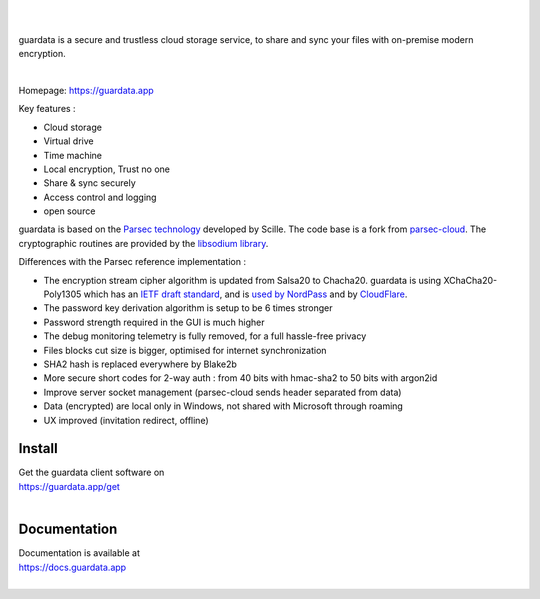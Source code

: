 
.. image:: https://raw.githubusercontent.com/bitlogik/guardata/master/guardata/client/gui/rc/images/logos/guardata_vert.png
    :align: center

|
|

guardata is a secure and trustless cloud storage service, to share and sync your files with on-premise modern encryption.

|

Homepage: https://guardata.app

Key features :

- Cloud storage
- Virtual drive
- Time machine
- Local encryption, Trust no one
- Share & sync securely
- Access control and logging
- open source

guardata is based on the `Parsec technology <https://www.youtube.com/watch?v=Ds89nhbO0yk>`_ developed by Scille. The code base is a fork from `parsec-cloud <https://github.com/Scille/parsec-cloud>`_. The cryptographic routines are provided by the `libsodium library <https://doc.libsodium.org/>`_.


Differences with the Parsec reference implementation :

- The encryption stream cipher algorithm is updated from Salsa20 to Chacha20. guardata is using XChaCha20-Poly1305 which has an `IETF draft standard <https://tools.ietf.org/html/draft-irtf-cfrg-xchacha-03>`_, and is `used by NordPass <https://nordpass.com/features/xchacha20-encryption/>`_ and by `CloudFlare <https://blog.cloudflare.com/do-the-chacha-better-mobile-performance-with-cryptography/>`_.
- The password key derivation algorithm is setup to be 6 times stronger
- Password strength required in the GUI is much higher
- The debug monitoring telemetry is fully removed, for a full hassle-free privacy
- Files blocks cut size is bigger, optimised for internet synchronization
- SHA2 hash is replaced everywhere by Blake2b
- More secure short codes for 2-way auth : from 40 bits with hmac-sha2 to 50 bits with argon2id
- Improve server socket management (parsec-cloud sends header separated from data)
- Data (encrypted) are local only in Windows, not shared with Microsoft through roaming
- UX improved (invitation redirect, offline)


Install
-------

| Get the guardata client software on
| https://guardata.app/get
|


Documentation
-------------

| Documentation is available at
| https://docs.guardata.app
|

